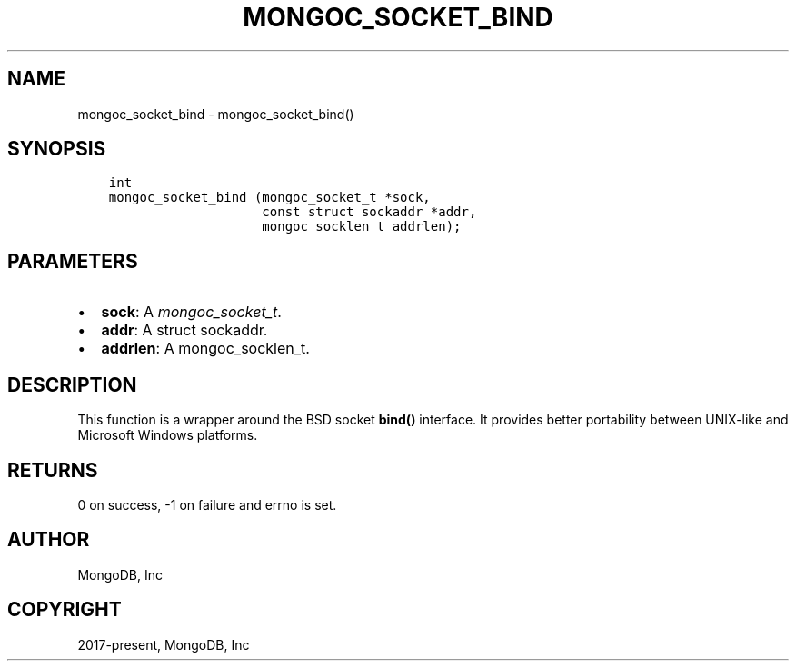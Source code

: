 .\" Man page generated from reStructuredText.
.
.
.nr rst2man-indent-level 0
.
.de1 rstReportMargin
\\$1 \\n[an-margin]
level \\n[rst2man-indent-level]
level margin: \\n[rst2man-indent\\n[rst2man-indent-level]]
-
\\n[rst2man-indent0]
\\n[rst2man-indent1]
\\n[rst2man-indent2]
..
.de1 INDENT
.\" .rstReportMargin pre:
. RS \\$1
. nr rst2man-indent\\n[rst2man-indent-level] \\n[an-margin]
. nr rst2man-indent-level +1
.\" .rstReportMargin post:
..
.de UNINDENT
. RE
.\" indent \\n[an-margin]
.\" old: \\n[rst2man-indent\\n[rst2man-indent-level]]
.nr rst2man-indent-level -1
.\" new: \\n[rst2man-indent\\n[rst2man-indent-level]]
.in \\n[rst2man-indent\\n[rst2man-indent-level]]u
..
.TH "MONGOC_SOCKET_BIND" "3" "Aug 31, 2022" "1.23.0" "libmongoc"
.SH NAME
mongoc_socket_bind \- mongoc_socket_bind()
.SH SYNOPSIS
.INDENT 0.0
.INDENT 3.5
.sp
.nf
.ft C
int
mongoc_socket_bind (mongoc_socket_t *sock,
                    const struct sockaddr *addr,
                    mongoc_socklen_t addrlen);
.ft P
.fi
.UNINDENT
.UNINDENT
.SH PARAMETERS
.INDENT 0.0
.IP \(bu 2
\fBsock\fP: A \fI\%mongoc_socket_t\fP\&.
.IP \(bu 2
\fBaddr\fP: A struct sockaddr.
.IP \(bu 2
\fBaddrlen\fP: A mongoc_socklen_t.
.UNINDENT
.SH DESCRIPTION
.sp
This function is a wrapper around the BSD socket \fBbind()\fP interface. It provides better portability between UNIX\-like and Microsoft Windows platforms.
.SH RETURNS
.sp
0 on success, \-1 on failure and errno is set.
.SH AUTHOR
MongoDB, Inc
.SH COPYRIGHT
2017-present, MongoDB, Inc
.\" Generated by docutils manpage writer.
.
